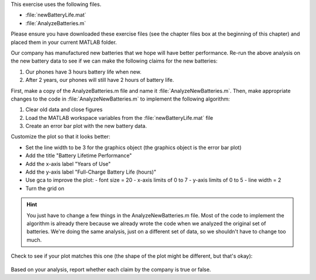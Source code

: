 This exercise uses the following files.

- :file:`newBatteryLife.mat`
- :file:`AnalyzeBatteries.m`

Please ensure you have downloaded these exercise files (see the chapter files box at the beginning of this chapter) and placed them in your current MATLAB folder.

Our company has manufactured new batteries that we hope will have better performance. Re-run the above analysis on the new battery data to see if we can make the following claims for the new batteries:

1. Our phones have 3 hours battery life when new.
2. After 2 years, our phones will still have 2 hours of battery life.

First, make a copy of the AnalyzeBatteries.m file and name it :file:`AnalyzeNewBatteries.m`. Then, make appropriate changes to the code in :file:`AnalyzeNewBatteries.m` to implement the following algorithm:

1. Clear old data and close figures
2. Load the MATLAB workspace variables from the :file:`newBatteryLife.mat` file
3. Create an error bar plot with the new battery data.

Customize the plot so that it looks better:

- Set the line width to be 3 for the graphics object (the graphics object is the error bar plot)
- Add the title "Battery Lifetime Performance" 
- Add the x-axis label "Years of Use"
- Add the y-axis label "Full-Charge Battery Life (hours)"
- Use gca to improve the plot:
  - font size = 20
  - x-axis limits of 0 to 7
  - y-axis limits of 0 to 5
  - line width = 2
- Turn the grid on

.. hint::
  You just have to change a few things in the AnalyzeNewBatteries.m file. Most of the code to implement the algorithm is already there because we already wrote the code when we analyzed the original set of batteries. We're doing the same analysis, just on a different set of data, so we shouldn't have to change too much.

Check to see if your plot matches this one (the shape of the plot might be different, but that's okay):

.. figure:: img/NewBatteryPerformance.png
  :width: 450
  :align: center
  :alt: An error-bar plot showing performance of the new set of batteries.

  ..

Based on your analysis, report whether each claim by the company is true or false.

.. mchoice:: ch07_06_ex_error_bar_plots_01
  :answer_a: true
  :answer_b: false
  :correct: a
  :feedback_a: Correct! The mean of the battery lifetimes at 0 years of use is greater than 3 hours, and the lower end of the error bar is also above 3 hours.
  :feedback_b: Incorrect. Look again at the graph, especially when the battery is new (0 years of use).

  Our phones have 3 hours battery life when new.

.. mchoice:: ch07_06_ex_error_bar_plots_02
  :answer_a: true
  :answer_b: false
  :correct: a
  :feedback_a: Correct! The mean of the battery lifetimes at 2 years of use is greater than 2 hours, and the lower end of the error bar is also above 2 hours.
  :feedback_b: Incorrect. Look again at the graph, especially when the battery is at 2 years of use.

  After 2 years, our phones will still have 2 hours of battery life.